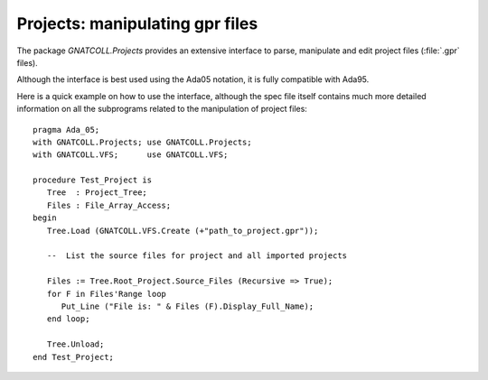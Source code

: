 .. _Projects:

************************************
**Projects**: manipulating gpr files
************************************

.. highlight:: ada

The package `GNATCOLL.Projects` provides an extensive interface to
parse, manipulate and edit project files (:file:`.gpr` files).

Although the interface is best used using the Ada05 notation, it is fully
compatible with Ada95.

Here is a quick example on how to use the interface, although the spec
file itself contains much more detailed information on all the subprograms
related to the manipulation of project files::

  pragma Ada_05;
  with GNATCOLL.Projects; use GNATCOLL.Projects;
  with GNATCOLL.VFS;      use GNATCOLL.VFS;

  procedure Test_Project is
     Tree  : Project_Tree;
     Files : File_Array_Access;
  begin
     Tree.Load (GNATCOLL.VFS.Create (+"path_to_project.gpr"));

     --  List the source files for project and all imported projects

     Files := Tree.Root_Project.Source_Files (Recursive => True);
     for F in Files'Range loop
        Put_Line ("File is: " & Files (F).Display_Full_Name);
     end loop;

     Tree.Unload;
  end Test_Project;

